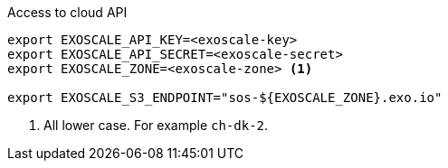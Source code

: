 .Access to cloud API
[source,bash]
----

export EXOSCALE_API_KEY=<exoscale-key>
export EXOSCALE_API_SECRET=<exoscale-secret>
export EXOSCALE_ZONE=<exoscale-zone> <1>

export EXOSCALE_S3_ENDPOINT="sos-${EXOSCALE_ZONE}.exo.io"
----
<1> All lower case. For example `ch-dk-2`.
